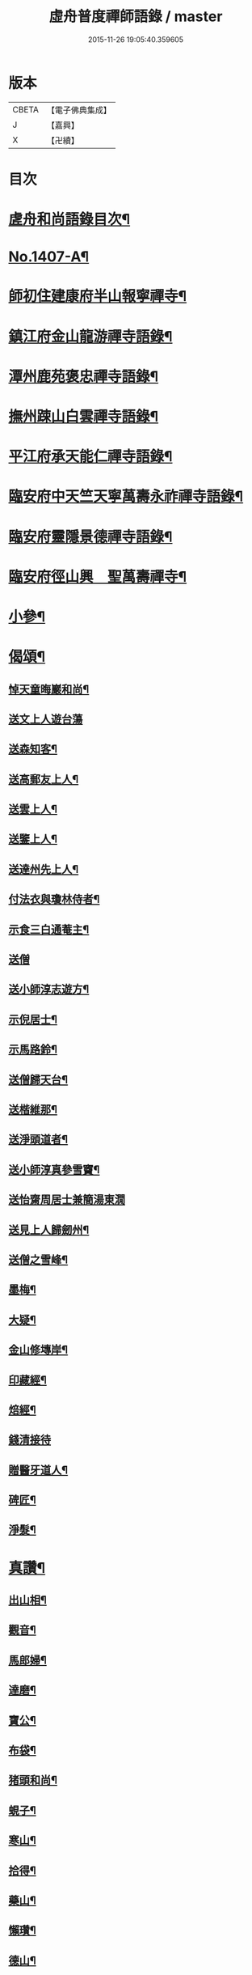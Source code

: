 #+TITLE: 虛舟普度禪師語錄 / master
#+DATE: 2015-11-26 19:05:40.359605
* 版本
 |     CBETA|【電子佛典集成】|
 |         J|【嘉興】    |
 |         X|【卍續】    |

* 目次
* [[file:KR6q0340_001.txt::001-0081a2][虗舟和尚語錄目次¶]]
* [[file:KR6q0340_001.txt::001-0081a13][No.1407-A¶]]
* [[file:KR6q0340_001.txt::0081b10][師初住建康府半山報寧禪寺¶]]
* [[file:KR6q0340_001.txt::0082a15][鎮江府金山龍游禪寺語錄¶]]
* [[file:KR6q0340_001.txt::0083c18][潭州鹿苑褒忠禪寺語錄¶]]
* [[file:KR6q0340_001.txt::0084b7][撫州踈山白雲禪寺語錄¶]]
* [[file:KR6q0340_001.txt::0084c24][平江府承天能仁禪寺語錄¶]]
* [[file:KR6q0340_001.txt::0085b5][臨安府中天竺天寧萬壽永祚禪寺語錄¶]]
* [[file:KR6q0340_001.txt::0086b7][臨安府靈隱景德禪寺語錄¶]]
* [[file:KR6q0340_001.txt::0090a10][臨安府徑山興　聖萬壽禪寺¶]]
* [[file:KR6q0340_001.txt::0091a24][小參¶]]
* [[file:KR6q0340_001.txt::0092b21][偈頌¶]]
** [[file:KR6q0340_001.txt::0092b22][悼天童晦巖和尚¶]]
** [[file:KR6q0340_001.txt::0092b24][送文上人遊台蕩]]
** [[file:KR6q0340_001.txt::0092c4][送森知客¶]]
** [[file:KR6q0340_001.txt::0092c7][送高郵友上人¶]]
** [[file:KR6q0340_001.txt::0092c10][送雲上人¶]]
** [[file:KR6q0340_001.txt::0092c13][送鑒上人¶]]
** [[file:KR6q0340_001.txt::0092c16][送達州先上人¶]]
** [[file:KR6q0340_001.txt::0092c19][付法衣與瓊林侍者¶]]
** [[file:KR6q0340_001.txt::0092c22][示食三白通菴主¶]]
** [[file:KR6q0340_001.txt::0092c24][送僧]]
** [[file:KR6q0340_001.txt::0093a4][送小師淳志遊方¶]]
** [[file:KR6q0340_001.txt::0093a7][示倪居士¶]]
** [[file:KR6q0340_001.txt::0093a10][示馬路鈴¶]]
** [[file:KR6q0340_001.txt::0093a13][送僧歸天台¶]]
** [[file:KR6q0340_001.txt::0093a16][送楷維那¶]]
** [[file:KR6q0340_001.txt::0093a19][送淨頭道者¶]]
** [[file:KR6q0340_001.txt::0093a22][送小師淳真參雪竇¶]]
** [[file:KR6q0340_001.txt::0093a24][送怡齋周居士兼簡湯東㵎]]
** [[file:KR6q0340_001.txt::0093b4][送見上人歸劒州¶]]
** [[file:KR6q0340_001.txt::0093b7][送僧之雪峰¶]]
** [[file:KR6q0340_001.txt::0093b10][墨梅¶]]
** [[file:KR6q0340_001.txt::0093b13][大疑¶]]
** [[file:KR6q0340_001.txt::0093b16][金山修塼岸¶]]
** [[file:KR6q0340_001.txt::0093b19][印藏經¶]]
** [[file:KR6q0340_001.txt::0093b22][焙經¶]]
** [[file:KR6q0340_001.txt::0093b24][錢清接待]]
** [[file:KR6q0340_001.txt::0093c4][贈醫牙道人¶]]
** [[file:KR6q0340_001.txt::0093c7][碑匠¶]]
** [[file:KR6q0340_001.txt::0093c10][淨髮¶]]
* [[file:KR6q0340_001.txt::0093c13][真讚¶]]
** [[file:KR6q0340_001.txt::0093c14][出山相¶]]
** [[file:KR6q0340_001.txt::0093c17][觀音¶]]
** [[file:KR6q0340_001.txt::0093c20][馬郎婦¶]]
** [[file:KR6q0340_001.txt::0093c23][達磨¶]]
** [[file:KR6q0340_001.txt::0094a4][寶公¶]]
** [[file:KR6q0340_001.txt::0094a8][布袋¶]]
** [[file:KR6q0340_001.txt::0094a11][猪頭和尚¶]]
** [[file:KR6q0340_001.txt::0094a14][蜆子¶]]
** [[file:KR6q0340_001.txt::0094a17][寒山¶]]
** [[file:KR6q0340_001.txt::0094a19][拾得¶]]
** [[file:KR6q0340_001.txt::0094a21][藥山¶]]
** [[file:KR6q0340_001.txt::0094a24][懶瓚¶]]
** [[file:KR6q0340_001.txt::0094b3][德山¶]]
** [[file:KR6q0340_001.txt::0094b7][臨濟¶]]
** [[file:KR6q0340_001.txt::0094b11][佛光法師¶]]
** [[file:KR6q0340_001.txt::0094b14][虗堂和尚¶]]
** [[file:KR6q0340_001.txt::0094b18][覺城夏大師¶]]
* [[file:KR6q0340_001.txt::0094b21][自讚¶]]
** [[file:KR6q0340_001.txt::0094b24][穹窿森長老請¶]]
** [[file:KR6q0340_001.txt::0094c4][日本瓊林侍者請¶]]
** [[file:KR6q0340_001.txt::0094c8][小師淳縝請¶]]
** [[file:KR6q0340_001.txt::0094c11][小師淳元請¶]]
** [[file:KR6q0340_001.txt::0094c14][小師淳密請¶]]
** [[file:KR6q0340_001.txt::0094c17][郁維那請¶]]
** [[file:KR6q0340_001.txt::0094c20][益侍者請¶]]
** [[file:KR6q0340_001.txt::0094c23][寮前老郎請¶]]
* [[file:KR6q0340_001.txt::0095a2][小佛事¶]]
** [[file:KR6q0340_001.txt::0095a3][照維那秉炬¶]]
** [[file:KR6q0340_001.txt::0095a6][曇堂主秉炬¶]]
** [[file:KR6q0340_001.txt::0095a9][琛新戒秉炬¶]]
** [[file:KR6q0340_001.txt::0095a14][秀上座秉炬¶]]
** [[file:KR6q0340_001.txt::0095a17][一藏主秉炬¶]]
** [[file:KR6q0340_001.txt::0095a22][立上座入塔¶]]
** [[file:KR6q0340_001.txt::0095a24][拱大師入塔]]
** [[file:KR6q0340_001.txt::0095b5][台淨人秉炬¶]]
** [[file:KR6q0340_001.txt::0095b9][業十老郎秉炬¶]]
** [[file:KR6q0340_001.txt::0095b13][侍淨人秉炬¶]]
** [[file:KR6q0340_001.txt::0095b17][辭世頌¶]]
* [[file:KR6q0340_001.txt::0095b20][No.1407-B行狀¶]]
* [[file:KR6q0340_001.txt::0096b1][No.1407-C¶]]
* 卷
** [[file:KR6q0340_001.txt][虛舟普度禪師語錄 1]]
